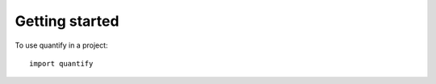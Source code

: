 ====================
Getting started
====================



To use quantify in a project::

    import quantify
